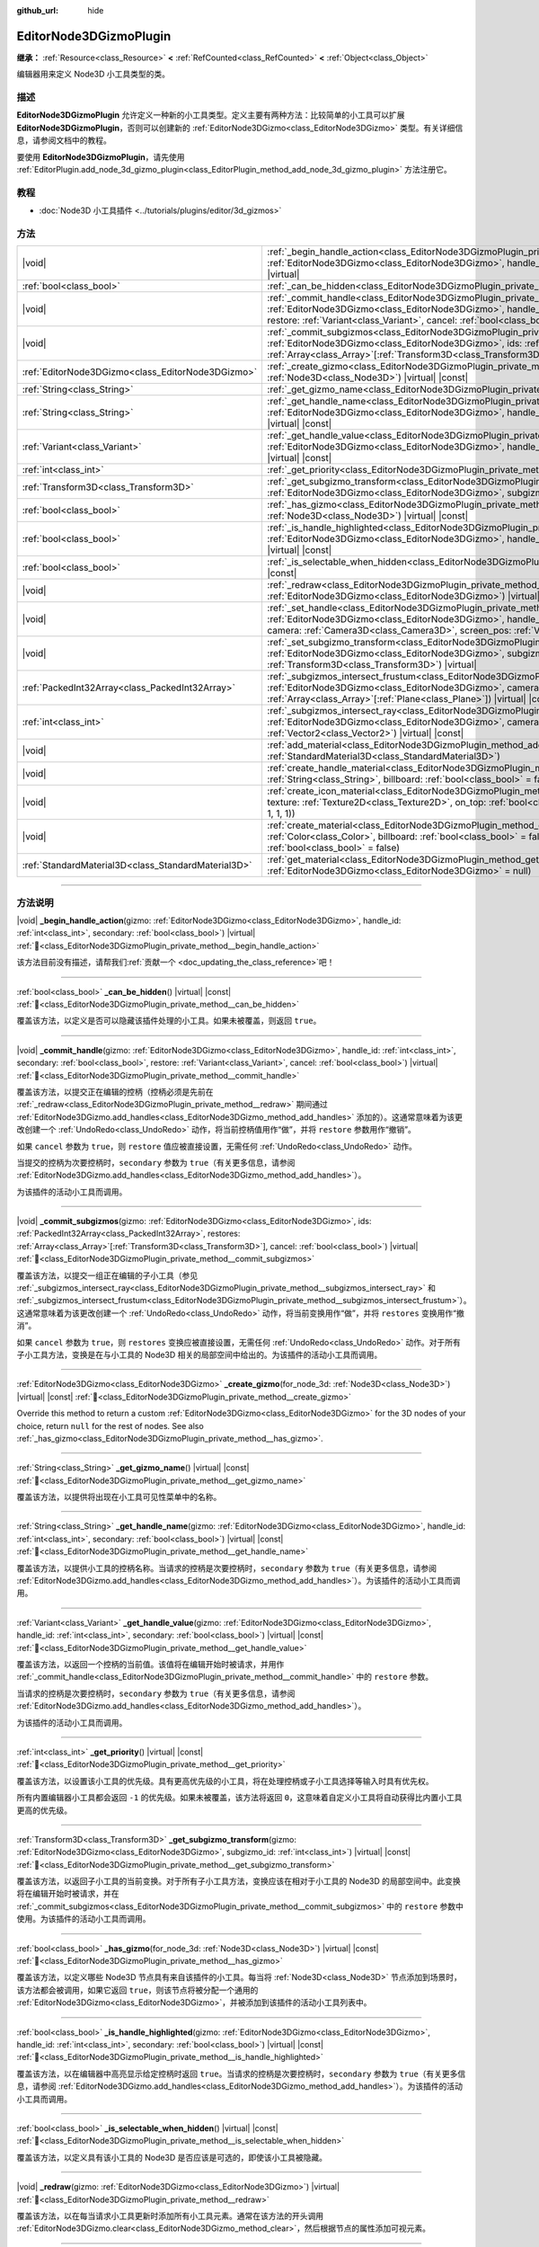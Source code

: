:github_url: hide

.. DO NOT EDIT THIS FILE!!!
.. Generated automatically from Godot engine sources.
.. Generator: https://github.com/godotengine/godot/tree/master/doc/tools/make_rst.py.
.. XML source: https://github.com/godotengine/godot/tree/master/doc/classes/EditorNode3DGizmoPlugin.xml.

.. _class_EditorNode3DGizmoPlugin:

EditorNode3DGizmoPlugin
=======================

**继承：** :ref:`Resource<class_Resource>` **<** :ref:`RefCounted<class_RefCounted>` **<** :ref:`Object<class_Object>`

编辑器用来定义 Node3D 小工具类型的类。

.. rst-class:: classref-introduction-group

描述
----

**EditorNode3DGizmoPlugin** 允许定义一种新的小工具类型。定义主要有两种方法：比较简单的小工具可以扩展 **EditorNode3DGizmoPlugin**\ ，否则可以创建新的 :ref:`EditorNode3DGizmo<class_EditorNode3DGizmo>` 类型。有关详细信息，请参阅文档中的教程。

要使用 **EditorNode3DGizmoPlugin**\ ，请先使用 :ref:`EditorPlugin.add_node_3d_gizmo_plugin<class_EditorPlugin_method_add_node_3d_gizmo_plugin>` 方法注册它。

.. rst-class:: classref-introduction-group

教程
----

- :doc:`Node3D 小工具插件 <../tutorials/plugins/editor/3d_gizmos>`

.. rst-class:: classref-reftable-group

方法
----

.. table::
   :widths: auto

   +-----------------------------------------------------+---------------------------------------------------------------------------------------------------------------------------------------------------------------------------------------------------------------------------------------------------------------------------------------------------------------------------------------------+
   | |void|                                              | :ref:`_begin_handle_action<class_EditorNode3DGizmoPlugin_private_method__begin_handle_action>`\ (\ gizmo\: :ref:`EditorNode3DGizmo<class_EditorNode3DGizmo>`, handle_id\: :ref:`int<class_int>`, secondary\: :ref:`bool<class_bool>`\ ) |virtual|                                                                                           |
   +-----------------------------------------------------+---------------------------------------------------------------------------------------------------------------------------------------------------------------------------------------------------------------------------------------------------------------------------------------------------------------------------------------------+
   | :ref:`bool<class_bool>`                             | :ref:`_can_be_hidden<class_EditorNode3DGizmoPlugin_private_method__can_be_hidden>`\ (\ ) |virtual| |const|                                                                                                                                                                                                                                  |
   +-----------------------------------------------------+---------------------------------------------------------------------------------------------------------------------------------------------------------------------------------------------------------------------------------------------------------------------------------------------------------------------------------------------+
   | |void|                                              | :ref:`_commit_handle<class_EditorNode3DGizmoPlugin_private_method__commit_handle>`\ (\ gizmo\: :ref:`EditorNode3DGizmo<class_EditorNode3DGizmo>`, handle_id\: :ref:`int<class_int>`, secondary\: :ref:`bool<class_bool>`, restore\: :ref:`Variant<class_Variant>`, cancel\: :ref:`bool<class_bool>`\ ) |virtual|                            |
   +-----------------------------------------------------+---------------------------------------------------------------------------------------------------------------------------------------------------------------------------------------------------------------------------------------------------------------------------------------------------------------------------------------------+
   | |void|                                              | :ref:`_commit_subgizmos<class_EditorNode3DGizmoPlugin_private_method__commit_subgizmos>`\ (\ gizmo\: :ref:`EditorNode3DGizmo<class_EditorNode3DGizmo>`, ids\: :ref:`PackedInt32Array<class_PackedInt32Array>`, restores\: :ref:`Array<class_Array>`\[:ref:`Transform3D<class_Transform3D>`\], cancel\: :ref:`bool<class_bool>`\ ) |virtual| |
   +-----------------------------------------------------+---------------------------------------------------------------------------------------------------------------------------------------------------------------------------------------------------------------------------------------------------------------------------------------------------------------------------------------------+
   | :ref:`EditorNode3DGizmo<class_EditorNode3DGizmo>`   | :ref:`_create_gizmo<class_EditorNode3DGizmoPlugin_private_method__create_gizmo>`\ (\ for_node_3d\: :ref:`Node3D<class_Node3D>`\ ) |virtual| |const|                                                                                                                                                                                         |
   +-----------------------------------------------------+---------------------------------------------------------------------------------------------------------------------------------------------------------------------------------------------------------------------------------------------------------------------------------------------------------------------------------------------+
   | :ref:`String<class_String>`                         | :ref:`_get_gizmo_name<class_EditorNode3DGizmoPlugin_private_method__get_gizmo_name>`\ (\ ) |virtual| |const|                                                                                                                                                                                                                                |
   +-----------------------------------------------------+---------------------------------------------------------------------------------------------------------------------------------------------------------------------------------------------------------------------------------------------------------------------------------------------------------------------------------------------+
   | :ref:`String<class_String>`                         | :ref:`_get_handle_name<class_EditorNode3DGizmoPlugin_private_method__get_handle_name>`\ (\ gizmo\: :ref:`EditorNode3DGizmo<class_EditorNode3DGizmo>`, handle_id\: :ref:`int<class_int>`, secondary\: :ref:`bool<class_bool>`\ ) |virtual| |const|                                                                                           |
   +-----------------------------------------------------+---------------------------------------------------------------------------------------------------------------------------------------------------------------------------------------------------------------------------------------------------------------------------------------------------------------------------------------------+
   | :ref:`Variant<class_Variant>`                       | :ref:`_get_handle_value<class_EditorNode3DGizmoPlugin_private_method__get_handle_value>`\ (\ gizmo\: :ref:`EditorNode3DGizmo<class_EditorNode3DGizmo>`, handle_id\: :ref:`int<class_int>`, secondary\: :ref:`bool<class_bool>`\ ) |virtual| |const|                                                                                         |
   +-----------------------------------------------------+---------------------------------------------------------------------------------------------------------------------------------------------------------------------------------------------------------------------------------------------------------------------------------------------------------------------------------------------+
   | :ref:`int<class_int>`                               | :ref:`_get_priority<class_EditorNode3DGizmoPlugin_private_method__get_priority>`\ (\ ) |virtual| |const|                                                                                                                                                                                                                                    |
   +-----------------------------------------------------+---------------------------------------------------------------------------------------------------------------------------------------------------------------------------------------------------------------------------------------------------------------------------------------------------------------------------------------------+
   | :ref:`Transform3D<class_Transform3D>`               | :ref:`_get_subgizmo_transform<class_EditorNode3DGizmoPlugin_private_method__get_subgizmo_transform>`\ (\ gizmo\: :ref:`EditorNode3DGizmo<class_EditorNode3DGizmo>`, subgizmo_id\: :ref:`int<class_int>`\ ) |virtual| |const|                                                                                                                |
   +-----------------------------------------------------+---------------------------------------------------------------------------------------------------------------------------------------------------------------------------------------------------------------------------------------------------------------------------------------------------------------------------------------------+
   | :ref:`bool<class_bool>`                             | :ref:`_has_gizmo<class_EditorNode3DGizmoPlugin_private_method__has_gizmo>`\ (\ for_node_3d\: :ref:`Node3D<class_Node3D>`\ ) |virtual| |const|                                                                                                                                                                                               |
   +-----------------------------------------------------+---------------------------------------------------------------------------------------------------------------------------------------------------------------------------------------------------------------------------------------------------------------------------------------------------------------------------------------------+
   | :ref:`bool<class_bool>`                             | :ref:`_is_handle_highlighted<class_EditorNode3DGizmoPlugin_private_method__is_handle_highlighted>`\ (\ gizmo\: :ref:`EditorNode3DGizmo<class_EditorNode3DGizmo>`, handle_id\: :ref:`int<class_int>`, secondary\: :ref:`bool<class_bool>`\ ) |virtual| |const|                                                                               |
   +-----------------------------------------------------+---------------------------------------------------------------------------------------------------------------------------------------------------------------------------------------------------------------------------------------------------------------------------------------------------------------------------------------------+
   | :ref:`bool<class_bool>`                             | :ref:`_is_selectable_when_hidden<class_EditorNode3DGizmoPlugin_private_method__is_selectable_when_hidden>`\ (\ ) |virtual| |const|                                                                                                                                                                                                          |
   +-----------------------------------------------------+---------------------------------------------------------------------------------------------------------------------------------------------------------------------------------------------------------------------------------------------------------------------------------------------------------------------------------------------+
   | |void|                                              | :ref:`_redraw<class_EditorNode3DGizmoPlugin_private_method__redraw>`\ (\ gizmo\: :ref:`EditorNode3DGizmo<class_EditorNode3DGizmo>`\ ) |virtual|                                                                                                                                                                                             |
   +-----------------------------------------------------+---------------------------------------------------------------------------------------------------------------------------------------------------------------------------------------------------------------------------------------------------------------------------------------------------------------------------------------------+
   | |void|                                              | :ref:`_set_handle<class_EditorNode3DGizmoPlugin_private_method__set_handle>`\ (\ gizmo\: :ref:`EditorNode3DGizmo<class_EditorNode3DGizmo>`, handle_id\: :ref:`int<class_int>`, secondary\: :ref:`bool<class_bool>`, camera\: :ref:`Camera3D<class_Camera3D>`, screen_pos\: :ref:`Vector2<class_Vector2>`\ ) |virtual|                       |
   +-----------------------------------------------------+---------------------------------------------------------------------------------------------------------------------------------------------------------------------------------------------------------------------------------------------------------------------------------------------------------------------------------------------+
   | |void|                                              | :ref:`_set_subgizmo_transform<class_EditorNode3DGizmoPlugin_private_method__set_subgizmo_transform>`\ (\ gizmo\: :ref:`EditorNode3DGizmo<class_EditorNode3DGizmo>`, subgizmo_id\: :ref:`int<class_int>`, transform\: :ref:`Transform3D<class_Transform3D>`\ ) |virtual|                                                                     |
   +-----------------------------------------------------+---------------------------------------------------------------------------------------------------------------------------------------------------------------------------------------------------------------------------------------------------------------------------------------------------------------------------------------------+
   | :ref:`PackedInt32Array<class_PackedInt32Array>`     | :ref:`_subgizmos_intersect_frustum<class_EditorNode3DGizmoPlugin_private_method__subgizmos_intersect_frustum>`\ (\ gizmo\: :ref:`EditorNode3DGizmo<class_EditorNode3DGizmo>`, camera\: :ref:`Camera3D<class_Camera3D>`, frustum_planes\: :ref:`Array<class_Array>`\[:ref:`Plane<class_Plane>`\]\ ) |virtual| |const|                        |
   +-----------------------------------------------------+---------------------------------------------------------------------------------------------------------------------------------------------------------------------------------------------------------------------------------------------------------------------------------------------------------------------------------------------+
   | :ref:`int<class_int>`                               | :ref:`_subgizmos_intersect_ray<class_EditorNode3DGizmoPlugin_private_method__subgizmos_intersect_ray>`\ (\ gizmo\: :ref:`EditorNode3DGizmo<class_EditorNode3DGizmo>`, camera\: :ref:`Camera3D<class_Camera3D>`, screen_pos\: :ref:`Vector2<class_Vector2>`\ ) |virtual| |const|                                                             |
   +-----------------------------------------------------+---------------------------------------------------------------------------------------------------------------------------------------------------------------------------------------------------------------------------------------------------------------------------------------------------------------------------------------------+
   | |void|                                              | :ref:`add_material<class_EditorNode3DGizmoPlugin_method_add_material>`\ (\ name\: :ref:`String<class_String>`, material\: :ref:`StandardMaterial3D<class_StandardMaterial3D>`\ )                                                                                                                                                            |
   +-----------------------------------------------------+---------------------------------------------------------------------------------------------------------------------------------------------------------------------------------------------------------------------------------------------------------------------------------------------------------------------------------------------+
   | |void|                                              | :ref:`create_handle_material<class_EditorNode3DGizmoPlugin_method_create_handle_material>`\ (\ name\: :ref:`String<class_String>`, billboard\: :ref:`bool<class_bool>` = false, texture\: :ref:`Texture2D<class_Texture2D>` = null\ )                                                                                                       |
   +-----------------------------------------------------+---------------------------------------------------------------------------------------------------------------------------------------------------------------------------------------------------------------------------------------------------------------------------------------------------------------------------------------------+
   | |void|                                              | :ref:`create_icon_material<class_EditorNode3DGizmoPlugin_method_create_icon_material>`\ (\ name\: :ref:`String<class_String>`, texture\: :ref:`Texture2D<class_Texture2D>`, on_top\: :ref:`bool<class_bool>` = false, color\: :ref:`Color<class_Color>` = Color(1, 1, 1, 1)\ )                                                              |
   +-----------------------------------------------------+---------------------------------------------------------------------------------------------------------------------------------------------------------------------------------------------------------------------------------------------------------------------------------------------------------------------------------------------+
   | |void|                                              | :ref:`create_material<class_EditorNode3DGizmoPlugin_method_create_material>`\ (\ name\: :ref:`String<class_String>`, color\: :ref:`Color<class_Color>`, billboard\: :ref:`bool<class_bool>` = false, on_top\: :ref:`bool<class_bool>` = false, use_vertex_color\: :ref:`bool<class_bool>` = false\ )                                        |
   +-----------------------------------------------------+---------------------------------------------------------------------------------------------------------------------------------------------------------------------------------------------------------------------------------------------------------------------------------------------------------------------------------------------+
   | :ref:`StandardMaterial3D<class_StandardMaterial3D>` | :ref:`get_material<class_EditorNode3DGizmoPlugin_method_get_material>`\ (\ name\: :ref:`String<class_String>`, gizmo\: :ref:`EditorNode3DGizmo<class_EditorNode3DGizmo>` = null\ )                                                                                                                                                          |
   +-----------------------------------------------------+---------------------------------------------------------------------------------------------------------------------------------------------------------------------------------------------------------------------------------------------------------------------------------------------------------------------------------------------+

.. rst-class:: classref-section-separator

----

.. rst-class:: classref-descriptions-group

方法说明
--------

.. _class_EditorNode3DGizmoPlugin_private_method__begin_handle_action:

.. rst-class:: classref-method

|void| **_begin_handle_action**\ (\ gizmo\: :ref:`EditorNode3DGizmo<class_EditorNode3DGizmo>`, handle_id\: :ref:`int<class_int>`, secondary\: :ref:`bool<class_bool>`\ ) |virtual| :ref:`🔗<class_EditorNode3DGizmoPlugin_private_method__begin_handle_action>`

.. container:: contribute

	该方法目前没有描述，请帮我们\ :ref:`贡献一个 <doc_updating_the_class_reference>`\ 吧！

.. rst-class:: classref-item-separator

----

.. _class_EditorNode3DGizmoPlugin_private_method__can_be_hidden:

.. rst-class:: classref-method

:ref:`bool<class_bool>` **_can_be_hidden**\ (\ ) |virtual| |const| :ref:`🔗<class_EditorNode3DGizmoPlugin_private_method__can_be_hidden>`

覆盖该方法，以定义是否可以隐藏该插件处理的小工具。如果未被覆盖，则返回 ``true``\ 。

.. rst-class:: classref-item-separator

----

.. _class_EditorNode3DGizmoPlugin_private_method__commit_handle:

.. rst-class:: classref-method

|void| **_commit_handle**\ (\ gizmo\: :ref:`EditorNode3DGizmo<class_EditorNode3DGizmo>`, handle_id\: :ref:`int<class_int>`, secondary\: :ref:`bool<class_bool>`, restore\: :ref:`Variant<class_Variant>`, cancel\: :ref:`bool<class_bool>`\ ) |virtual| :ref:`🔗<class_EditorNode3DGizmoPlugin_private_method__commit_handle>`

覆盖该方法，以提交正在编辑的控柄（控柄必须是先前在 :ref:`_redraw<class_EditorNode3DGizmoPlugin_private_method__redraw>` 期间通过 :ref:`EditorNode3DGizmo.add_handles<class_EditorNode3DGizmo_method_add_handles>` 添加的）。这通常意味着为该更改创建一个 :ref:`UndoRedo<class_UndoRedo>` 动作，将当前控柄值用作“做”，并将 ``restore`` 参数用作“撤销”。

如果 ``cancel`` 参数为 ``true``\ ，则 ``restore`` 值应被直接设置，无需任何 :ref:`UndoRedo<class_UndoRedo>` 动作。

当提交的控柄为次要控柄时，\ ``secondary`` 参数为 ``true``\ （有关更多信息，请参阅 :ref:`EditorNode3DGizmo.add_handles<class_EditorNode3DGizmo_method_add_handles>`\ ）。

为该插件的活动小工具而调用。

.. rst-class:: classref-item-separator

----

.. _class_EditorNode3DGizmoPlugin_private_method__commit_subgizmos:

.. rst-class:: classref-method

|void| **_commit_subgizmos**\ (\ gizmo\: :ref:`EditorNode3DGizmo<class_EditorNode3DGizmo>`, ids\: :ref:`PackedInt32Array<class_PackedInt32Array>`, restores\: :ref:`Array<class_Array>`\[:ref:`Transform3D<class_Transform3D>`\], cancel\: :ref:`bool<class_bool>`\ ) |virtual| :ref:`🔗<class_EditorNode3DGizmoPlugin_private_method__commit_subgizmos>`

覆盖该方法，以提交一组正在编辑的子小工具（参见 :ref:`_subgizmos_intersect_ray<class_EditorNode3DGizmoPlugin_private_method__subgizmos_intersect_ray>` 和 :ref:`_subgizmos_intersect_frustum<class_EditorNode3DGizmoPlugin_private_method__subgizmos_intersect_frustum>`\ ）。这通常意味着为该更改创建一个 :ref:`UndoRedo<class_UndoRedo>` 动作，将当前变换用作“做”，并将 ``restores`` 变换用作“撤消”。

如果 ``cancel`` 参数为 ``true``\ ，则 ``restores`` 变换应被直接设置，无需任何 :ref:`UndoRedo<class_UndoRedo>` 动作。对于所有子小工具方法，变换是在与小工具的 Node3D 相关的局部空间中给出的。为该插件的活动小工具而调用。

.. rst-class:: classref-item-separator

----

.. _class_EditorNode3DGizmoPlugin_private_method__create_gizmo:

.. rst-class:: classref-method

:ref:`EditorNode3DGizmo<class_EditorNode3DGizmo>` **_create_gizmo**\ (\ for_node_3d\: :ref:`Node3D<class_Node3D>`\ ) |virtual| |const| :ref:`🔗<class_EditorNode3DGizmoPlugin_private_method__create_gizmo>`

Override this method to return a custom :ref:`EditorNode3DGizmo<class_EditorNode3DGizmo>` for the 3D nodes of your choice, return ``null`` for the rest of nodes. See also :ref:`_has_gizmo<class_EditorNode3DGizmoPlugin_private_method__has_gizmo>`.

.. rst-class:: classref-item-separator

----

.. _class_EditorNode3DGizmoPlugin_private_method__get_gizmo_name:

.. rst-class:: classref-method

:ref:`String<class_String>` **_get_gizmo_name**\ (\ ) |virtual| |const| :ref:`🔗<class_EditorNode3DGizmoPlugin_private_method__get_gizmo_name>`

覆盖该方法，以提供将出现在小工具可见性菜单中的名称。

.. rst-class:: classref-item-separator

----

.. _class_EditorNode3DGizmoPlugin_private_method__get_handle_name:

.. rst-class:: classref-method

:ref:`String<class_String>` **_get_handle_name**\ (\ gizmo\: :ref:`EditorNode3DGizmo<class_EditorNode3DGizmo>`, handle_id\: :ref:`int<class_int>`, secondary\: :ref:`bool<class_bool>`\ ) |virtual| |const| :ref:`🔗<class_EditorNode3DGizmoPlugin_private_method__get_handle_name>`

覆盖该方法，以提供小工具的控柄名称。当请求的控柄是次要控柄时，\ ``secondary`` 参数为 ``true``\ （有关更多信息，请参阅 :ref:`EditorNode3DGizmo.add_handles<class_EditorNode3DGizmo_method_add_handles>`\ ）。为该插件的活动小工具而调用。

.. rst-class:: classref-item-separator

----

.. _class_EditorNode3DGizmoPlugin_private_method__get_handle_value:

.. rst-class:: classref-method

:ref:`Variant<class_Variant>` **_get_handle_value**\ (\ gizmo\: :ref:`EditorNode3DGizmo<class_EditorNode3DGizmo>`, handle_id\: :ref:`int<class_int>`, secondary\: :ref:`bool<class_bool>`\ ) |virtual| |const| :ref:`🔗<class_EditorNode3DGizmoPlugin_private_method__get_handle_value>`

覆盖该方法，以返回一个控柄的当前值。该值将在编辑开始时被请求，并用作 :ref:`_commit_handle<class_EditorNode3DGizmoPlugin_private_method__commit_handle>` 中的 ``restore`` 参数。

当请求的控柄是次要控柄时，\ ``secondary`` 参数为 ``true``\ （有关更多信息，请参阅 :ref:`EditorNode3DGizmo.add_handles<class_EditorNode3DGizmo_method_add_handles>`\ ）。

为该插件的活动小工具而调用。

.. rst-class:: classref-item-separator

----

.. _class_EditorNode3DGizmoPlugin_private_method__get_priority:

.. rst-class:: classref-method

:ref:`int<class_int>` **_get_priority**\ (\ ) |virtual| |const| :ref:`🔗<class_EditorNode3DGizmoPlugin_private_method__get_priority>`

覆盖该方法，以设置该小工具的优先级。具有更高优先级的小工具，将在处理控柄或子小工具选择等输入时具有优先权。

所有内置编辑器小工具都会返回 ``-1`` 的优先级。如果未被覆盖，该方法将返回 ``0``\ ，这意味着自定义小工具将自动获得比内置小工具更高的优先级。

.. rst-class:: classref-item-separator

----

.. _class_EditorNode3DGizmoPlugin_private_method__get_subgizmo_transform:

.. rst-class:: classref-method

:ref:`Transform3D<class_Transform3D>` **_get_subgizmo_transform**\ (\ gizmo\: :ref:`EditorNode3DGizmo<class_EditorNode3DGizmo>`, subgizmo_id\: :ref:`int<class_int>`\ ) |virtual| |const| :ref:`🔗<class_EditorNode3DGizmoPlugin_private_method__get_subgizmo_transform>`

覆盖该方法，以返回子小工具的当前变换。对于所有子小工具方法，变换应该在相对于小工具的 Node3D 的局部空间中。此变换将在编辑开始时被请求，并在 :ref:`_commit_subgizmos<class_EditorNode3DGizmoPlugin_private_method__commit_subgizmos>` 中的 ``restore`` 参数中使用。为该插件的活动小工具而调用。

.. rst-class:: classref-item-separator

----

.. _class_EditorNode3DGizmoPlugin_private_method__has_gizmo:

.. rst-class:: classref-method

:ref:`bool<class_bool>` **_has_gizmo**\ (\ for_node_3d\: :ref:`Node3D<class_Node3D>`\ ) |virtual| |const| :ref:`🔗<class_EditorNode3DGizmoPlugin_private_method__has_gizmo>`

覆盖该方法，以定义哪些 Node3D 节点具有来自该插件的小工具。每当将 :ref:`Node3D<class_Node3D>` 节点添加到场景时，该方法都会被调用，如果它返回 ``true``\ ，则该节点将被分配一个通用的 :ref:`EditorNode3DGizmo<class_EditorNode3DGizmo>`\ ，并被添加到该插件的活动小工具列表中。

.. rst-class:: classref-item-separator

----

.. _class_EditorNode3DGizmoPlugin_private_method__is_handle_highlighted:

.. rst-class:: classref-method

:ref:`bool<class_bool>` **_is_handle_highlighted**\ (\ gizmo\: :ref:`EditorNode3DGizmo<class_EditorNode3DGizmo>`, handle_id\: :ref:`int<class_int>`, secondary\: :ref:`bool<class_bool>`\ ) |virtual| |const| :ref:`🔗<class_EditorNode3DGizmoPlugin_private_method__is_handle_highlighted>`

覆盖该方法，以在编辑器中高亮显示给定控柄时返回 ``true``\ 。当请求的控柄是次要控柄时，\ ``secondary`` 参数为 ``true``\ （有关更多信息，请参阅 :ref:`EditorNode3DGizmo.add_handles<class_EditorNode3DGizmo_method_add_handles>`\ ）。为该插件的活动小工具而调用。

.. rst-class:: classref-item-separator

----

.. _class_EditorNode3DGizmoPlugin_private_method__is_selectable_when_hidden:

.. rst-class:: classref-method

:ref:`bool<class_bool>` **_is_selectable_when_hidden**\ (\ ) |virtual| |const| :ref:`🔗<class_EditorNode3DGizmoPlugin_private_method__is_selectable_when_hidden>`

覆盖该方法，以定义具有该小工具的 Node3D 是否应该是可选的，即使该小工具被隐藏。

.. rst-class:: classref-item-separator

----

.. _class_EditorNode3DGizmoPlugin_private_method__redraw:

.. rst-class:: classref-method

|void| **_redraw**\ (\ gizmo\: :ref:`EditorNode3DGizmo<class_EditorNode3DGizmo>`\ ) |virtual| :ref:`🔗<class_EditorNode3DGizmoPlugin_private_method__redraw>`

覆盖该方法，以在每当请求小工具更新时添加所有小工具元素。通常在该方法的开头调用 :ref:`EditorNode3DGizmo.clear<class_EditorNode3DGizmo_method_clear>`\ ，然后根据节点的属性添加可视元素。

.. rst-class:: classref-item-separator

----

.. _class_EditorNode3DGizmoPlugin_private_method__set_handle:

.. rst-class:: classref-method

|void| **_set_handle**\ (\ gizmo\: :ref:`EditorNode3DGizmo<class_EditorNode3DGizmo>`, handle_id\: :ref:`int<class_int>`, secondary\: :ref:`bool<class_bool>`, camera\: :ref:`Camera3D<class_Camera3D>`, screen_pos\: :ref:`Vector2<class_Vector2>`\ ) |virtual| :ref:`🔗<class_EditorNode3DGizmoPlugin_private_method__set_handle>`

覆盖该方法，以在用户拖动小工具控柄（控柄是之前使用 :ref:`EditorNode3DGizmo.add_handles<class_EditorNode3DGizmo_method_add_handles>` 添加的）时更新节点的属性。提供的 ``screen_pos`` 是屏幕坐标中的鼠标位置， ``camera`` 可用于将其转换为射线投射。

当编辑的控柄是次要控柄时，\ ``secondary`` 参数为 ``true``\ （有关更多信息，请参阅 :ref:`EditorNode3DGizmo.add_handles<class_EditorNode3DGizmo_method_add_handles>`\ ）。

为该插件的活动小工具而调用。

.. rst-class:: classref-item-separator

----

.. _class_EditorNode3DGizmoPlugin_private_method__set_subgizmo_transform:

.. rst-class:: classref-method

|void| **_set_subgizmo_transform**\ (\ gizmo\: :ref:`EditorNode3DGizmo<class_EditorNode3DGizmo>`, subgizmo_id\: :ref:`int<class_int>`, transform\: :ref:`Transform3D<class_Transform3D>`\ ) |virtual| :ref:`🔗<class_EditorNode3DGizmoPlugin_private_method__set_subgizmo_transform>`

覆盖该方法，以在子小工具编辑期间更新节点属性（参见 :ref:`_subgizmos_intersect_ray<class_EditorNode3DGizmoPlugin_private_method__subgizmos_intersect_ray>` 和 :ref:`_subgizmos_intersect_frustum<class_EditorNode3DGizmoPlugin_private_method__subgizmos_intersect_frustum>`\ ）。\ ``transform`` 在 Node3D 的局部坐标系中给出。为该插件的活动小工具而调用。

.. rst-class:: classref-item-separator

----

.. _class_EditorNode3DGizmoPlugin_private_method__subgizmos_intersect_frustum:

.. rst-class:: classref-method

:ref:`PackedInt32Array<class_PackedInt32Array>` **_subgizmos_intersect_frustum**\ (\ gizmo\: :ref:`EditorNode3DGizmo<class_EditorNode3DGizmo>`, camera\: :ref:`Camera3D<class_Camera3D>`, frustum_planes\: :ref:`Array<class_Array>`\[:ref:`Plane<class_Plane>`\]\ ) |virtual| |const| :ref:`🔗<class_EditorNode3DGizmoPlugin_private_method__subgizmos_intersect_frustum>`

覆盖该方法，以允许使用鼠标拖动框选来选择子小工具。给定一个 ``camera`` 和 ``frustum_planes``\ ，该方法应返回哪些子小工具包含在视锥体中。\ ``frustum_planes`` 参数由一个构成选择视锥体的所有 :ref:`Plane<class_Plane>` 的数组组成。返回的值应该包含一个唯一的子小工具标识符列表，这些标识符可以有任何非负值，并将用于其他虚方法，如 :ref:`_get_subgizmo_transform<class_EditorNode3DGizmoPlugin_private_method__get_subgizmo_transform>` 或 :ref:`_commit_subgizmos<class_EditorNode3DGizmoPlugin_private_method__commit_subgizmos>`\ 。为该插件的活动小工具而调用。

.. rst-class:: classref-item-separator

----

.. _class_EditorNode3DGizmoPlugin_private_method__subgizmos_intersect_ray:

.. rst-class:: classref-method

:ref:`int<class_int>` **_subgizmos_intersect_ray**\ (\ gizmo\: :ref:`EditorNode3DGizmo<class_EditorNode3DGizmo>`, camera\: :ref:`Camera3D<class_Camera3D>`, screen_pos\: :ref:`Vector2<class_Vector2>`\ ) |virtual| |const| :ref:`🔗<class_EditorNode3DGizmoPlugin_private_method__subgizmos_intersect_ray>`

覆盖该方法，以允许使用鼠标点击选择子小工具。给定屏幕坐标中的 ``camera`` 和 ``screen_pos`` 时，该方法应返回应选择哪个子小工具。返回值应该是一个唯一的子小工具标识符，它可以有任何非负值，并将用于其他虚方法，如 :ref:`_get_subgizmo_transform<class_EditorNode3DGizmoPlugin_private_method__get_subgizmo_transform>` 或 :ref:`_commit_subgizmos<class_EditorNode3DGizmoPlugin_private_method__commit_subgizmos>`\ 。为该插件的活动小工具而调用。

.. rst-class:: classref-item-separator

----

.. _class_EditorNode3DGizmoPlugin_method_add_material:

.. rst-class:: classref-method

|void| **add_material**\ (\ name\: :ref:`String<class_String>`, material\: :ref:`StandardMaterial3D<class_StandardMaterial3D>`\ ) :ref:`🔗<class_EditorNode3DGizmoPlugin_method_add_material>`

将新材质添加到该插件的内部材质列表中。然后可以使用 :ref:`get_material<class_EditorNode3DGizmoPlugin_method_get_material>` 访问它。不应被重写。

.. rst-class:: classref-item-separator

----

.. _class_EditorNode3DGizmoPlugin_method_create_handle_material:

.. rst-class:: classref-method

|void| **create_handle_material**\ (\ name\: :ref:`String<class_String>`, billboard\: :ref:`bool<class_bool>` = false, texture\: :ref:`Texture2D<class_Texture2D>` = null\ ) :ref:`🔗<class_EditorNode3DGizmoPlugin_method_create_handle_material>`

创建具有变体（选定的和/或可编辑的）的控柄材质，并将它们添加到内部材质列表中。然后可以使用 :ref:`get_material<class_EditorNode3DGizmoPlugin_method_get_material>` 访问它们，并在 :ref:`EditorNode3DGizmo.add_handles<class_EditorNode3DGizmo_method_add_handles>` 中使用它们。不应被重写。

可以选择提供一个要使用的纹理代替默认图标。

.. rst-class:: classref-item-separator

----

.. _class_EditorNode3DGizmoPlugin_method_create_icon_material:

.. rst-class:: classref-method

|void| **create_icon_material**\ (\ name\: :ref:`String<class_String>`, texture\: :ref:`Texture2D<class_Texture2D>`, on_top\: :ref:`bool<class_bool>` = false, color\: :ref:`Color<class_Color>` = Color(1, 1, 1, 1)\ ) :ref:`🔗<class_EditorNode3DGizmoPlugin_method_create_icon_material>`

创建具有变体（选定的和/或可编辑的）的图标材质，并将它们添加到内部材质列表中。然后可以使用 :ref:`get_material<class_EditorNode3DGizmoPlugin_method_get_material>` 访问它们，并在 :ref:`EditorNode3DGizmo.add_unscaled_billboard<class_EditorNode3DGizmo_method_add_unscaled_billboard>` 中使用它们。不应被重写。

.. rst-class:: classref-item-separator

----

.. _class_EditorNode3DGizmoPlugin_method_create_material:

.. rst-class:: classref-method

|void| **create_material**\ (\ name\: :ref:`String<class_String>`, color\: :ref:`Color<class_Color>`, billboard\: :ref:`bool<class_bool>` = false, on_top\: :ref:`bool<class_bool>` = false, use_vertex_color\: :ref:`bool<class_bool>` = false\ ) :ref:`🔗<class_EditorNode3DGizmoPlugin_method_create_material>`

创建具有变体（选定的和/或可编辑的）的未着色材质，并将它们添加到内部材质列表中。然后可以使用 :ref:`get_material<class_EditorNode3DGizmoPlugin_method_get_material>` 访问它们，并在 :ref:`EditorNode3DGizmo.add_mesh<class_EditorNode3DGizmo_method_add_mesh>` 和 :ref:`EditorNode3DGizmo.add_lines<class_EditorNode3DGizmo_method_add_lines>` 中使用。不应被重写。

.. rst-class:: classref-item-separator

----

.. _class_EditorNode3DGizmoPlugin_method_get_material:

.. rst-class:: classref-method

:ref:`StandardMaterial3D<class_StandardMaterial3D>` **get_material**\ (\ name\: :ref:`String<class_String>`, gizmo\: :ref:`EditorNode3DGizmo<class_EditorNode3DGizmo>` = null\ ) :ref:`🔗<class_EditorNode3DGizmoPlugin_method_get_material>`

从内部材质列表中获取材质。如果提供了一个 :ref:`EditorNode3DGizmo<class_EditorNode3DGizmo>`\ ，它将尝试获取相应的变体（选定的和/或可编辑的）。

.. |virtual| replace:: :abbr:`virtual (本方法通常需要用户覆盖才能生效。)`
.. |const| replace:: :abbr:`const (本方法无副作用，不会修改该实例的任何成员变量。)`
.. |vararg| replace:: :abbr:`vararg (本方法除了能接受在此处描述的参数外，还能够继续接受任意数量的参数。)`
.. |constructor| replace:: :abbr:`constructor (本方法用于构造某个类型。)`
.. |static| replace:: :abbr:`static (调用本方法无需实例，可直接使用类名进行调用。)`
.. |operator| replace:: :abbr:`operator (本方法描述的是使用本类型作为左操作数的有效运算符。)`
.. |bitfield| replace:: :abbr:`BitField (这个值是由下列位标志构成位掩码的整数。)`
.. |void| replace:: :abbr:`void (无返回值。)`
